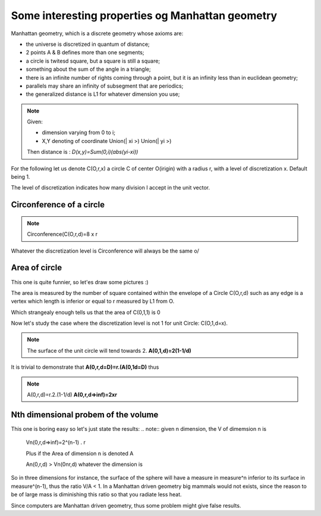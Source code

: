 =================================================
Some interesting properties og Manhattan geometry
=================================================

Manhattan geometry, which is a discrete geometry whose axioms are: 

- the universe is discretized in quantum of distance;
- 2 points A & B defines more than one segments;
- a circle is twitesd square, but a square is still a square;
- something about the sum of the angle in a triangle;
- there is an infinite number of rights coming through a point, but it is an infinity less than in euclidean geometry; 
- parallels may share an infinity of subsegment that are periodics; 
- the generalized distance is L1 for whatever dimension you use; 


.. note:: Given:
   
   - dimension varying from 0 to i;
   - X,Y denoting of coordinate Union(| xi >) Union(| yi >)
   
   Then distance is :
   *D(x,y)=Sum(0,i)(abs(yi-xi))*


For the following let us denote C(O,r,x) a circle C of center O(irigin) with
a radius r, with a level of discretization x. Default being 1. 

The level of discretization indicates how many division I accept in the unit vector. 


Circonference of a circle
=========================


.. note:: Circonference(C(O,r,d)=8 x r

Whatever the discretization level is Circonference will always be the same \o/

Area of circle
==============

This one is quite funnier, so let'es draw some pictures :) 

The area is measured by the number of square contained within the envelope
of a Circle C(O,r,d) such as any edge is a vertex which length is inferior 
or equal to r measured by L1 from O.

.. image:: ./figure/area_cercle.jpg

Which strangealy enough tells us that the area of C(0,1,1) is 0

Now let's study the case where the discretization level is not 1  for unit Circle: 
C(O,1,d=x).

.. image:: ./figure/unit_area.jpg

.. note:: The surface of the unit circle will tend towards 2.
   **A(0,1,d)=2(1-1/d)**

It is trivial to demonstrate that 
**A(0,r,d=D)=r.(A(0,1d=D)**
thus

.. note:: A(0,r,d)=r.2.(1-1/d) 
   **A(0,r,d=>inf)=2xr**

Nth dimensional probem of the volume
====================================

This one is boring easy so let's just state the results: 
.. note:: given n dimension, the V of dimemsion n is
   
   Vn(0,r,d=>inf)=2^(n-1) . r

   Plus if the Area of dimension n is denoted A

   An(0,r,d) > Vn(0nr,d) whatever the dimension is

So in three dimensions for instance, the surface of the sphere will have
a measure in measure^n inferior to its surface in measure^(n-1), thus the ratio
V/A < 1. In a Manhattan driven geometry big mammals would not exists, since 
the reason to be of large mass is diminishing this ratio so that you radiate  less heat. 

Since computers are Manhattan driven geometry, thus some problem might give 
false results. 




